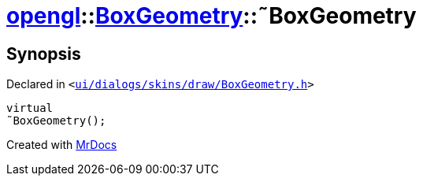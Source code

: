 [#opengl-BoxGeometry-2destructor]
= xref:opengl.adoc[opengl]::xref:opengl/BoxGeometry.adoc[BoxGeometry]::&tilde;BoxGeometry
:relfileprefix: ../../
:mrdocs:


== Synopsis

Declared in `&lt;https://github.com/PrismLauncher/PrismLauncher/blob/develop/launcher/ui/dialogs/skins/draw/BoxGeometry.h#L33[ui&sol;dialogs&sol;skins&sol;draw&sol;BoxGeometry&period;h]&gt;`

[source,cpp,subs="verbatim,replacements,macros,-callouts"]
----
virtual
&tilde;BoxGeometry();
----



[.small]#Created with https://www.mrdocs.com[MrDocs]#
